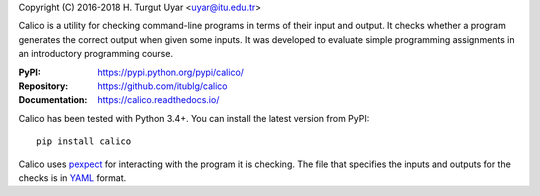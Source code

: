 Copyright (C) 2016-2018 H. Turgut Uyar <uyar@itu.edu.tr>

Calico is a utility for checking command-line programs in terms of their
input and output. It checks whether a program generates the correct output
when given some inputs. It was developed to evaluate simple programming
assignments in an introductory programming course.

:PyPI: https://pypi.python.org/pypi/calico/
:Repository: https://github.com/itublg/calico
:Documentation: https://calico.readthedocs.io/

Calico has been tested with Python 3.4+. You can install the latest version
from PyPI::

   pip install calico

Calico uses `pexpect`_ for interacting with the program it is checking.
The file that specifies the inputs and outputs for the checks
is in `YAML`_ format.

.. _pexpect: https://pexpect.readthedocs.io/
.. _YAML: http://www.yaml.org/
